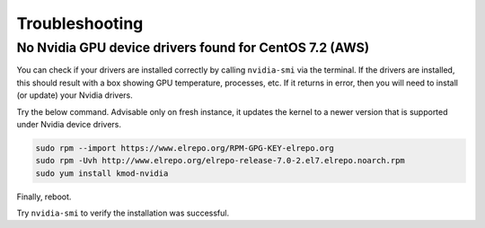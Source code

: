 Troubleshooting
===============

No Nvidia GPU device drivers found for CentOS 7.2 (AWS)
^^^^^^^^^^^^^^^^^^^^^^^^^^^^^^^^^^^^^^^^^^^^^^^^

You can check if your drivers are installed correctly by calling ``nvidia-smi`` via the terminal. If the drivers are installed, this should result with a box showing GPU temperature, processes, etc. If it returns in error, then you will need to install (or update) your Nvidia drivers.

Try the below command. Advisable only on fresh instance, it updates the kernel to a newer version that is supported under Nvidia device drivers.

.. code:: bash
    
    sudo rpm --import https://www.elrepo.org/RPM-GPG-KEY-elrepo.org
    sudo rpm -Uvh http://www.elrepo.org/elrepo-release-7.0-2.el7.elrepo.noarch.rpm
    sudo yum install kmod-nvidia

Finally, reboot.

Try ``nvidia-smi`` to verify the installation was successful.
